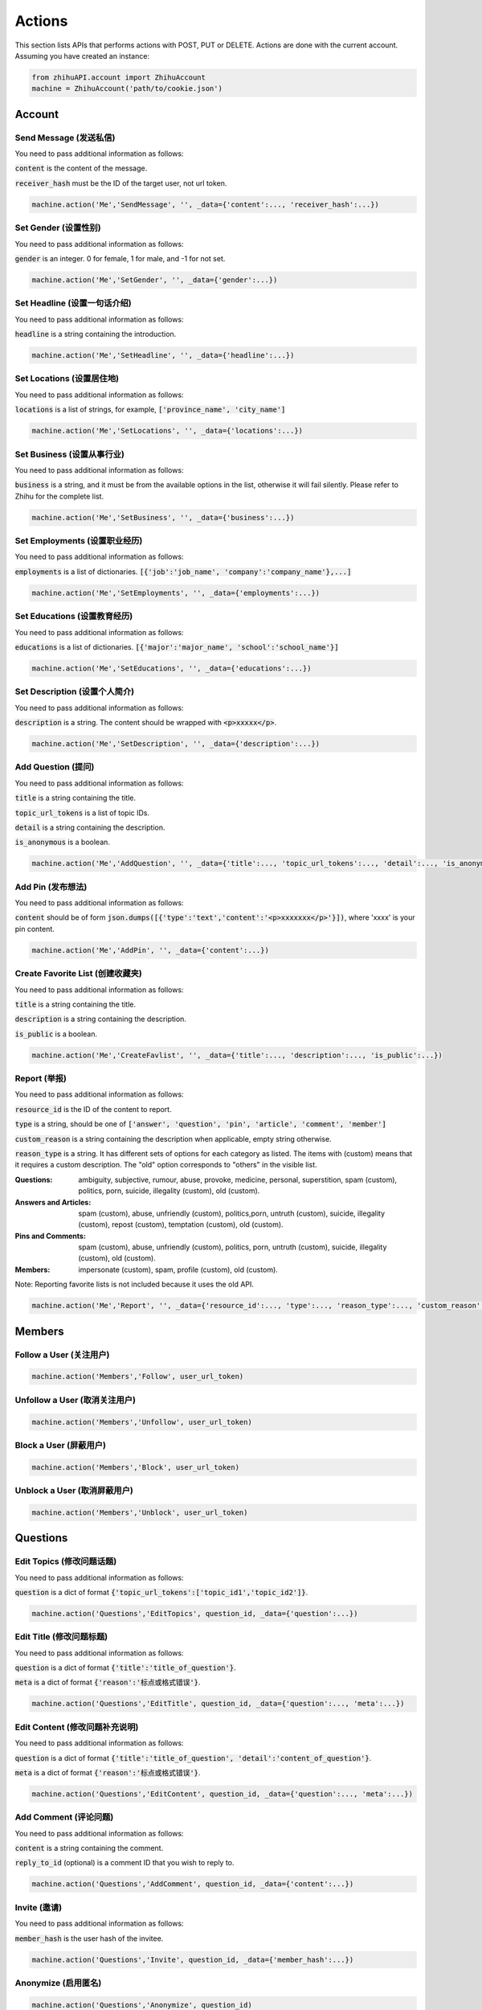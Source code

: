 .. _action:

Actions
====================

This section lists APIs that performs actions with POST, PUT or DELETE. Actions are done with the current account.
Assuming you have created an instance:

.. code:: python

    from zhihuAPI.account import ZhihuAccount
    machine = ZhihuAccount('path/to/cookie.json')

Account
----------

Send Message (发送私信)
^^^^^^^^^^^^^^^^^^^^^^^^^^^^^^^
You need to pass additional information as follows:

:code:`content` is the content of the message.

:code:`receiver_hash` must be the ID of the target user, not url token.

.. code:: python

    machine.action('Me','SendMessage', '', _data={'content':..., 'receiver_hash':...})

Set Gender (设置性别)
^^^^^^^^^^^^^^^^^^^^^^^^^^^^^^^
You need to pass additional information as follows:

:code:`gender` is an integer. 0 for female, 1 for male, and -1 for not set.

.. code:: python

    machine.action('Me','SetGender', '', _data={'gender':...})

Set Headline (设置一句话介绍)
^^^^^^^^^^^^^^^^^^^^^^^^^^^^^^^
You need to pass additional information as follows:

:code:`headline` is a string containing the introduction.

.. code:: python

    machine.action('Me','SetHeadline', '', _data={'headline':...})

Set Locations (设置居住地)
^^^^^^^^^^^^^^^^^^^^^^^^^^^^^^^
You need to pass additional information as follows:

:code:`locations` is a list of strings, for example, :code:`['province_name', 'city_name']`

.. code:: python

    machine.action('Me','SetLocations', '', _data={'locations':...})

Set Business (设置从事行业)
^^^^^^^^^^^^^^^^^^^^^^^^^^^^^^^
You need to pass additional information as follows:

:code:`business` is a string, and it must be from the available options in the list, otherwise it will
fail silently. Please refer to Zhihu for the complete list.

.. code:: python

    machine.action('Me','SetBusiness', '', _data={'business':...})

Set Employments (设置职业经历)
^^^^^^^^^^^^^^^^^^^^^^^^^^^^^^^
You need to pass additional information as follows:

:code:`employments` is a list of dictionaries. :code:`[{'job':'job_name', 'company':'company_name'},...]`

.. code:: python

    machine.action('Me','SetEmployments', '', _data={'employments':...})

Set Educations (设置教育经历)
^^^^^^^^^^^^^^^^^^^^^^^^^^^^^^^
You need to pass additional information as follows:

:code:`educations` is a list of dictionaries. :code:`[{'major':'major_name', 'school':'school_name'}]`

.. code:: python

    machine.action('Me','SetEducations', '', _data={'educations':...})

Set Description (设置个人简介)
^^^^^^^^^^^^^^^^^^^^^^^^^^^^^^^
You need to pass additional information as follows:

:code:`description` is a string. The content should be wrapped with :code:`<p>xxxxx</p>`.

.. code:: python

    machine.action('Me','SetDescription', '', _data={'description':...})

Add Question (提问)
^^^^^^^^^^^^^^^^^^^^^^^^^^^^^^^
You need to pass additional information as follows:

:code:`title` is a string containing the title.

:code:`topic_url_tokens` is a list of topic IDs.

:code:`detail` is a string containing the description.

:code:`is_anonymous` is a boolean.

.. code:: python

    machine.action('Me','AddQuestion', '', _data={'title':..., 'topic_url_tokens':..., 'detail':..., 'is_anonymous':...})

Add Pin (发布想法)
^^^^^^^^^^^^^^^^^^^^^^^^^^^^^^^
You need to pass additional information as follows:

:code:`content` should be of form :code:`json.dumps([{'type':'text','content':'<p>xxxxxxx</p>'}])`, where 'xxxx' is your pin content.

.. code:: python

    machine.action('Me','AddPin', '', _data={'content':...})


Create Favorite List (创建收藏夹)
^^^^^^^^^^^^^^^^^^^^^^^^^^^^^^^^^^^^^^^^^
You need to pass additional information as follows:

:code:`title` is a string containing the title.

:code:`description` is a string containing the description.

:code:`is_public` is a boolean.

.. code:: python

    machine.action('Me','CreateFavlist', '', _data={'title':..., 'description':..., 'is_public':...})

Report (举报)
^^^^^^^^^^^^^^^^^^^^
You need to pass additional information as follows:

:code:`resource_id` is the ID of the content to report.

:code:`type` is a string, should be one of :code:`['answer', 'question', 'pin', 'article', 'comment', 'member']`

:code:`custom_reason` is a string containing the description when applicable, empty string otherwise.

:code:`reason_type` is a string. It has different sets of options for each category as listed. The items with (custom) means
that it requires a custom description. The "old" option corresponds to "others" in the visible list.

:Questions:
    ambiguity, subjective, rumour, abuse, provoke, medicine, personal, superstition, spam (custom), politics, porn, suicide, illegality (custom), old (custom).


:Answers and Articles:
    spam (custom), abuse, unfriendly (custom), politics,porn, untruth (custom), suicide, illegality (custom), repost (custom), temptation (custom), old (custom).


:Pins and Comments:
    spam (custom), abuse, unfriendly (custom), politics, porn, untruth (custom), suicide, illegality (custom), old (custom).


:Members:
    impersonate (custom), spam, profile (custom), old (custom).


Note: Reporting favorite lists is not included because it uses the old API.

.. code:: python

    machine.action('Me','Report', '', _data={'resource_id':..., 'type':..., 'reason_type':..., 'custom_reason':...})

Members
---------

Follow a User (关注用户)
^^^^^^^^^^^^^^^^^^^^^^^^^^^^^^^
.. code:: python

    machine.action('Members','Follow', user_url_token)

Unfollow a User (取消关注用户)
^^^^^^^^^^^^^^^^^^^^^^^^^^^^^^^
.. code:: python

    machine.action('Members','Unfollow', user_url_token)

Block a User (屏蔽用户)
^^^^^^^^^^^^^^^^^^^^^^^^^^^^^^^
.. code:: python

    machine.action('Members','Block', user_url_token)

Unblock a User (取消屏蔽用户)
^^^^^^^^^^^^^^^^^^^^^^^^^^^^^^^
.. code:: python

    machine.action('Members','Unblock', user_url_token)

Questions
-------------

Edit Topics (修改问题话题)
^^^^^^^^^^^^^^^^^^^^^^^^^^^^^^^^^^^^^^^^^
You need to pass additional information as follows:

:code:`question` is a dict of format :code:`{'topic_url_tokens':['topic_id1','topic_id2']}`.

.. code:: python

    machine.action('Questions','EditTopics', question_id, _data={'question':...})


Edit Title (修改问题标题)
^^^^^^^^^^^^^^^^^^^^^^^^^^^^^^^^^^^^^^^^^
You need to pass additional information as follows:

:code:`question` is a dict of format :code:`{'title':'title_of_question'}`.

:code:`meta` is a dict of format :code:`{'reason':'标点或格式错误'}`.

.. code:: python

    machine.action('Questions','EditTitle', question_id, _data={'question':..., 'meta':...})

Edit Content (修改问题补充说明)
^^^^^^^^^^^^^^^^^^^^^^^^^^^^^^^^^^^^^^^^^
You need to pass additional information as follows:

:code:`question` is a dict of format :code:`{'title':'title_of_question', 'detail':'content_of_question'}`.

:code:`meta` is a dict of format :code:`{'reason':'标点或格式错误'}`.

.. code:: python

    machine.action('Questions','EditContent', question_id, _data={'question':..., 'meta':...})

Add Comment (评论问题)
^^^^^^^^^^^^^^^^^^^^^^^^^^^^^^^^^^^^^^^^^
You need to pass additional information as follows:

:code:`content` is a string containing the comment.

:code:`reply_to_id` (optional) is a comment ID that you wish to reply to.

.. code:: python

    machine.action('Questions','AddComment', question_id, _data={'content':...})

Invite (邀请)
^^^^^^^^^^^^^^^^^^^^^^^^^^^^^^^
You need to pass additional information as follows:

:code:`member_hash` is the user hash of the invitee.

.. code:: python

    machine.action('Questions','Invite', question_id, _data={'member_hash':...})

Anonymize (启用匿名)
^^^^^^^^^^^^^^^^^^^^^^^^^^^^^^^
.. code:: python

    machine.action('Questions','Anonymize', question_id)

Deanonymize (取消匿名)
^^^^^^^^^^^^^^^^^^^^^^^^^^^^^^^^^^^^^^
.. code:: python

    machine.action('Questions','Deanonymize', question_id)

Add Answer (添加回答)
^^^^^^^^^^^^^^^^^^^^^^^^^^^^^^^^^^^^^^
You need to pass additional information as follows:

:code:`content` is a string containing the answer. The content should be wrapped with :code:`<p>xxxxx</p>`.

:code:`reshipment_settings` is a string. Its value should be one of :code:`['disallowed','allowed','need_payment']`.

:code:`comment_permission` is a string. Its value should be one of :code:`['all','censor','followee', or 'nobody']`.

.. code:: python

    machine.action('Questions','AddAnswer', question_id, _data={'content':..., 'reshipment_settings':..., 'comment_permission':...})

Delete Question (删除问题)
^^^^^^^^^^^^^^^^^^^^^^^^^^^^^^^
.. code:: python

    machine.action('Questions','DeleteQuestion', question_id)

Follow Question (关注问题)
^^^^^^^^^^^^^^^^^^^^^^^^^^^^^^^
.. code:: python

    machine.action('Questions','FollowQuestion', question_id)

Unfollow Question (取消关注问题)
^^^^^^^^^^^^^^^^^^^^^^^^^^^^^^^^^^^^^^^
.. code:: python

    machine.action('Questions','UnfollowQuestion', question_id)

Answers
----------

Vote Up (点赞回答)
^^^^^^^^^^^^^^^^^^^^^^^^^^^^^^^
.. code:: python

    machine.action('Answers','VoteUp', answer_id)

Cancel Vote (取消点赞/反对回答)
^^^^^^^^^^^^^^^^^^^^^^^^^^^^^^^^^^^^^^^^^
.. code:: python

    machine.action('Answers','CancelVote', answer_id)

Vote Down (反对回答)
^^^^^^^^^^^^^^^^^^^^^^^^^^^^^^^
.. code:: python

    machine.action('Answers','VoteDown', answer_id)

Add Comment (评论回答)
^^^^^^^^^^^^^^^^^^^^^^^^^^^^^^^
You need to pass additional information as follows:

:code:`content` is a string containing the comment.

.. code:: python

    machine.action('Answers','AddComment', answer_id, _data={'content':...})

Thank (感谢回答)
^^^^^^^^^^^^^^^^^^^^^^^^^^^^^^^
.. code:: python

    machine.action('Answers','Thank', answer_id)

Undo Thank (取消感谢回答)
^^^^^^^^^^^^^^^^^^^^^^^^^^^^^^^^^^^^^^
.. code:: python

    machine.action('Answers','UndoThank', answer_id)

Mark Unhelpful (没有帮助)
^^^^^^^^^^^^^^^^^^^^^^^^^^^^^^^^^^^^^^^
.. code:: python

    machine.action('Answers','MarkUnhelpful', answer_id)

Undo Mark Unhelpful (取消没有帮助)
^^^^^^^^^^^^^^^^^^^^^^^^^^^^^^^^^^^^^^^^^^^^^^^^^^
.. code:: python

    machine.action('Answers','UndoMarkUnhelpful', answer_id)

Set Comment Permission (修改回答评论权限)
^^^^^^^^^^^^^^^^^^^^^^^^^^^^^^^^^^^^^^^^^^^^^^^^^^^^^^^^^^^
You need to pass additional information as follows:

:code:`comment_permission` is a string. Its value should be one of :code:`['all','censor','followee', or 'nobody']`.

.. code:: python

    machine.action('Answers','SetCommentPermission', answer_id, _data={'comment_permission':...})

Set Reshipment Permission (修改回答转载设置)
^^^^^^^^^^^^^^^^^^^^^^^^^^^^^^^^^^^^^^^^^^^^^^^^^^^^^^^^^^^^^
You need to pass additional information as follows:

:code:`reshipment_settings` is a string. Its value should be one of :code:`['disallowed','allowed','need_payment']`.

.. code:: python

    machine.action('Answers','SetReshipmentPermission', answer_id, _data={'reshipment_settings':...})

Edit Answer (修改回答)
^^^^^^^^^^^^^^^^^^^^^^^^^^^^^^^
You need to pass additional information as follows:

:code:`content` is a string containing the answer. The content should be wrapped with :code:`<p>xxxxx</p>`.

.. code:: python

    machine.action('Answers','EditAnswer', answer_id, _data={'content':...})

Delete Answer (删除回答)
^^^^^^^^^^^^^^^^^^^^^^^^^^^^^^^
.. code:: python

    machine.action('Answers','DeleteAnswer', answer_id)

Restore Answer (撤销删除回答)
^^^^^^^^^^^^^^^^^^^^^^^^^^^^^^^
.. code:: python

    machine.action('Answers','RestoreAnswer', answer_id)

Comments
----------

Delete Comment (删除评论)
^^^^^^^^^^^^^^^^^^^^^^^^^^^^^^^
.. code:: python

    machine.action('Comments','DeleteComment', comment_id)

Like (点赞评论)
^^^^^^^^^^^^^^^^^^^^^^^^^^^^^^^
.. code:: python

    machine.action('Comments','LikeComment', comment_id)

Undo Like (取消点赞评论)
^^^^^^^^^^^^^^^^^^^^^^^^^^^^^^^^^^^^^^^^
.. code:: python

    machine.action('Comments','UndoLikeComment', comment_id)

Dislike (踩评论)
^^^^^^^^^^^^^^^^^^^^^^^^^^^^^^^
.. code:: python

    machine.action('Comments','DislikeComment', comment_id)

Undo Dislike (取消踩评论)
^^^^^^^^^^^^^^^^^^^^^^^^^^^^^^^^^^^^^^^
.. code:: python

    machine.action('Comments','UndoDislikeComment', comment_id)

Feature (设为推荐评论)
^^^^^^^^^^^^^^^^^^^^^^^^^^^^^^^
.. code:: python

    machine.action('Comments','Feature', comment_id)

Undo Feature (取消推荐评论)
^^^^^^^^^^^^^^^^^^^^^^^^^^^^^^^^^^^^^
.. code:: python

    machine.action('Comments','UndoFeature', comment_id)

Collapse (折叠评论)
^^^^^^^^^^^^^^^^^^^^^^^^^^^^^^^
.. code:: python

    machine.action('Comments','Collapse', comment_id)

Undo Collapse (取消折叠评论)
^^^^^^^^^^^^^^^^^^^^^^^^^^^^^^^^^^^^^^^^^
.. code:: python

    machine.action('Comments','UndoCollapse', comment_id)

Pins
------

Add Comment (评论想法)
^^^^^^^^^^^^^^^^^^^^^^^^^^^^^^^
You need to pass additional information as follows:

:code:`content` is a string containing the comment.

:code:`reply_to_id` (optional) is a comment ID that you wish to reply to.

.. code:: python

    machine.action('Pins','AddComment', pin_id, _data={'content':...})

Like (鼓掌想法)
^^^^^^^^^^^^^^^^^^^^^^^^^^^^^^^
.. code:: python

    machine.action('Pins','Like', pin_id)

Undo Like (取消鼓掌想法)
^^^^^^^^^^^^^^^^^^^^^^^^^^^^^^^
.. code:: python

    machine.action('Pins','UndoLike', pin_id)

Delete Pin (删除想法)
^^^^^^^^^^^^^^^^^^^^^^^^^^^^^^^
.. code:: python

    machine.action('Pins','DeletePin', pin_id)

Topics
---------

Follow Topic (关注话题)
^^^^^^^^^^^^^^^^^^^^^^^^^^^^^^^
.. code:: python

    machine.action('Topics','FollowTopic', topic_id)

Unfollow Topic (取消关注话题)
^^^^^^^^^^^^^^^^^^^^^^^^^^^^^^^
.. code:: python

    machine.action('Topics','UnfollowTopic', topic_id)

Favorite Lists
-----------------

Favorite Lists Add Entry (收藏回答/文章/想法)
^^^^^^^^^^^^^^^^^^^^^^^^^^^^^^^^^^^^^^^^^^^^^^^^^^
You need to pass additional information as follows:

:code:`content_id` is the ID of the answer/article/pin.

:code:`content_type` is a string, it should be one of :code:`['answer', 'pin' or 'article']`.

.. code:: python

    machine.action('Favlists','AddEntry', favlist_id, _data={'content_id':..., 'content_type':...})

Add Comment (评论收藏夹)
^^^^^^^^^^^^^^^^^^^^^^^^^^^^^
You need to pass additional information as follows:

:code:`content` is a string containing the comment.

:code:`reply_to_id` (optional) is a comment ID that you wish to reply to.

.. code:: python

    machine.action('Favlists','AddComment', favlist_id, _data={'content':...})

Follow Favorite List (关注收藏夹)
^^^^^^^^^^^^^^^^^^^^^^^^^^^^^^^^^^^^^^^^
You need to pass additional information as follows:

:code:`favlist_id` is the ID of the favorite list.

Please note that this inconsistency is caused by version difference of Zhihu API. This action uses the old
form version instead of v4 API.

.. code:: python

    machine.action('Favlists','FollowFavlist', '', _data={'favlist_id':...})

Columns
----------

Follow Column (关注专栏)
^^^^^^^^^^^^^^^^^^^^^^^^^^^^^^^
.. code:: python

    machine.action('Columns','FollowColumn', column_id)

Unfollow Column (取消关注专栏)
^^^^^^^^^^^^^^^^^^^^^^^^^^^^^^^
.. code:: python

    machine.action('Columns','UnfollowColumn', column_id)

Articles
-----------

Add Comment (评论文章)
^^^^^^^^^^^^^^^^^^^^^^^^^^^^^^^
You need to pass additional information as follows:

:code:`content` is a string containing the comment.

:code:`reply_to_id` (optional) is a comment ID that you wish to reply to.

.. code:: python

    machine.action('Articles','AddComment', article_id, _data={'content':...})

Set Comment Permission (修改文章评论权限)
^^^^^^^^^^^^^^^^^^^^^^^^^^^^^^^^^^^^^^^^^^^^^^^^^^^
You need to pass additional information as follows:

:code:`comment_permission` is a string. Its value should be one of :code:`['all','censor','followee', or 'nobody']`.

.. code:: python

    machine.action('Articles','SetCommentPermission', article_id, _data={'comment_permission':...})

Delete Article (删除文章)
^^^^^^^^^^^^^^^^^^^^^^^^^^^^^^^
.. code:: python

    machine.action('Articles','DeleteArticle', article_id)

Vote Up (点赞文章)
^^^^^^^^^^^^^^^^^^^^^^^^^^^^^^^
.. code:: python

    machine.action('Articles','VoteUp', article_id)

Cancel Vote (取消点赞文章)
^^^^^^^^^^^^^^^^^^^^^^^^^^^^^^^^^^^^^^^^
.. code:: python

    machine.action('Articles','CancelVote', article_id)

